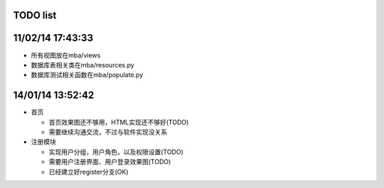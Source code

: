 TODO list
=======

11/02/14 17:43:33
=====================
* 所有视图放在mba/views
* 数据库表相关类在mba/resources.py
* 数据库测试相关函数在mba/populate.py

14/01/14 13:52:42
=================
* 首页

  * 首页效果图还不够用，HTML实现还不够好(TODO)
  * 需要继续沟通交流，不过与软件实现没关系

* 注册模块

  * 实现用户分组，用户角色，以及权限设置(TODO)
  * 需要用户注册界面、用户登录效果图(TODO)
  * 已经建立好register分支(OK)

